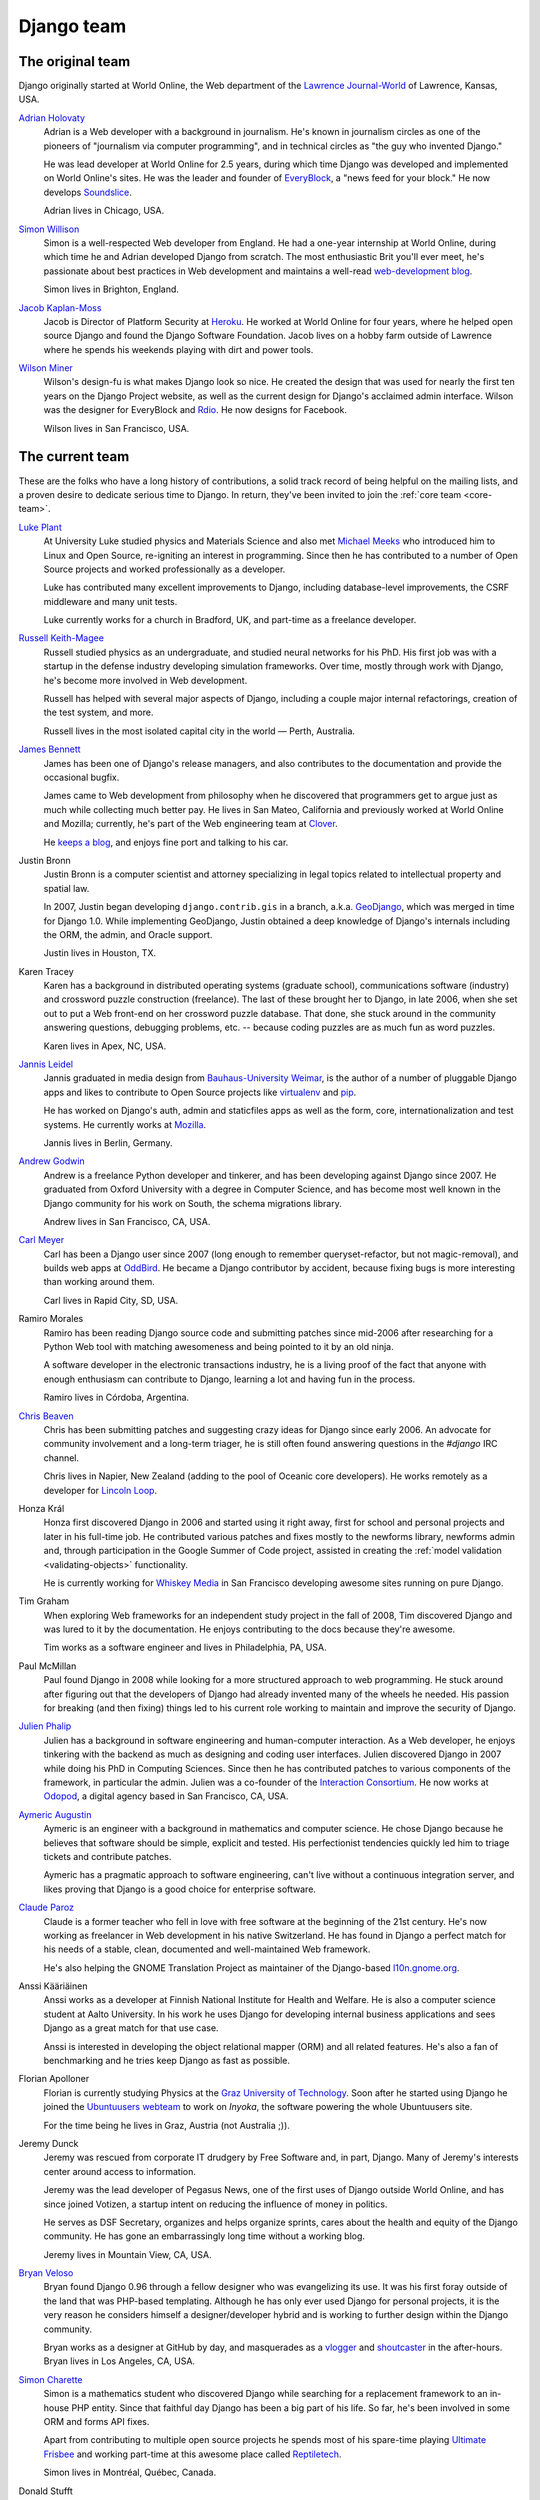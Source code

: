 ===========
Django team
===========

.. _original-team-list:

The original team
=================

Django originally started at World Online, the Web department of the `Lawrence
Journal-World`_ of Lawrence, Kansas, USA.

`Adrian Holovaty`_
    Adrian is a Web developer with a background in journalism. He's known in
    journalism circles as one of the pioneers of "journalism via computer
    programming", and in technical circles as "the guy who invented Django."

    He was lead developer at World Online for 2.5 years, during which time
    Django was developed and implemented on World Online's sites. He was the
    leader and founder of EveryBlock_, a "news feed for your block." He now
    develops Soundslice_.

    Adrian lives in Chicago, USA.

`Simon Willison`_
    Simon is a well-respected Web developer from England. He had a one-year
    internship at World Online, during which time he and Adrian developed Django
    from scratch. The most enthusiastic Brit you'll ever meet, he's passionate
    about best practices in Web development and maintains a well-read
    `web-development blog`_.

    Simon lives in Brighton, England.

`Jacob Kaplan-Moss`_
    Jacob is Director of Platform Security at Heroku_. He worked at World
    Online for four years, where he helped open source Django and found
    the Django Software Foundation. Jacob lives on a hobby farm outside of
    Lawrence where he spends his weekends playing with dirt and power tools.

`Wilson Miner`_
    Wilson's design-fu is what makes Django look so nice. He created the design
    that was used for nearly the first ten years on the Django Project website,
    as well as the current design for Django's acclaimed admin interface. Wilson
    was the designer for EveryBlock and Rdio_. He now designs for Facebook.

    Wilson lives in San Francisco, USA.

.. _lawrence journal-world: http://ljworld.com/
.. _adrian holovaty: http://holovaty.com/
.. _everyblock: https://everyblock.com/
.. _soundslice: https://www.soundslice.com/
.. _simon willison: http://simonwillison.net/
.. _web-development blog: `simon willison`_
.. _jacob kaplan-moss: https://jacobian.org/
.. _revolution systems: http://revsys.com/
.. _wilson miner: http://wilsonminer.com/
.. _heroku: https://heroku.com/
.. _Rdio: http://rdio.com

.. _core-team-list:

The current team
================

These are the folks who have a long history of contributions, a solid track
record of being helpful on the mailing lists, and a proven desire to dedicate
serious time to Django. In return, they've been invited to join the :ref:`core
team <core-team>`.

`Luke Plant`_
    At University Luke studied physics and Materials Science and also
    met `Michael Meeks`_ who introduced him to Linux and Open Source,
    re-igniting an interest in programming.  Since then he has
    contributed to a number of Open Source projects and worked
    professionally as a developer.

    Luke has contributed many excellent improvements to Django,
    including database-level improvements, the CSRF middleware and
    many unit tests.

    Luke currently works for a church in Bradford, UK, and part-time
    as a freelance developer.

    .. _luke plant: http://lukeplant.me.uk/
    .. _michael meeks: https://en.wikipedia.org/wiki/Michael_Meeks_(software)

`Russell Keith-Magee`_
    Russell studied physics as an undergraduate, and studied neural networks for
    his PhD. His first job was with a startup in the defense industry developing
    simulation frameworks. Over time, mostly through work with Django, he's
    become more involved in Web development.

    Russell has helped with several major aspects of Django, including a
    couple major internal refactorings, creation of the test system, and more.

    Russell lives in the most isolated capital city in the world — Perth,
    Australia.

    .. _russell keith-magee: http://cecinestpasun.com/

`James Bennett`_
    James has been one of Django's release managers, and also
    contributes to the documentation and provide the occasional
    bugfix.

    James came to Web development from philosophy when he discovered
    that programmers get to argue just as much while collecting much
    better pay. He lives in San Mateo, California and previously
    worked at World Online and Mozilla; currently, he's part of the
    Web engineering team at `Clover`_.

    He `keeps a blog`_, and enjoys fine port and talking to his car.

    .. _james bennett: http://b-list.org/
    .. _Clover: https://www.cloverhealth.com/
    .. _keeps a blog: `james bennett`_

Justin Bronn
    Justin Bronn is a computer scientist and attorney specializing
    in legal topics related to intellectual property and spatial law.

    In 2007, Justin began developing ``django.contrib.gis`` in a branch,
    a.k.a. GeoDjango_, which was merged in time for Django 1.0.  While
    implementing GeoDjango, Justin obtained a deep knowledge of Django's
    internals including the ORM, the admin, and Oracle support.

    Justin lives in Houston, TX.

    .. _GeoDjango: http://geodjango.org/

Karen Tracey
    Karen has a background in distributed operating systems (graduate school),
    communications software (industry) and crossword puzzle construction
    (freelance).  The last of these brought her to Django, in late 2006, when
    she set out to put a Web front-end on her crossword puzzle database.
    That done, she stuck around in the community answering questions, debugging
    problems, etc. -- because coding puzzles are as much fun as word puzzles.

    Karen lives in Apex, NC, USA.

`Jannis Leidel`_
    Jannis graduated in media design from `Bauhaus-University Weimar`_,
    is the author of a number of pluggable Django apps and likes to
    contribute to Open Source projects like virtualenv_ and pip_.

    He has worked on Django's auth, admin and staticfiles apps as well as
    the form, core, internationalization and test systems. He currently works
    at Mozilla_.

    Jannis lives in Berlin, Germany.

    .. _Jannis Leidel: https://jezdez.com/
    .. _Bauhaus-University Weimar: http://www.uni-weimar.de/
    .. _virtualenv: https://virtualenv.pypa.io/
    .. _pip: https://pip.pypa.io/
    .. _Mozilla: https://www.mozilla.org/

`Andrew Godwin`_
    Andrew is a freelance Python developer and tinkerer, and has been
    developing against Django since 2007. He graduated from Oxford University
    with a degree in Computer Science, and has become most well known
    in the Django community for his work on South, the schema migrations
    library.

    Andrew lives in San Francisco, CA, USA.

    .. _Andrew Godwin: https://www.aeracode.org/

`Carl Meyer`_
    Carl has been a Django user since 2007 (long enough to remember
    queryset-refactor, but not magic-removal), and builds web apps at OddBird_.
    He became a Django contributor by accident, because fixing bugs is more
    interesting than working around them.

    Carl lives in Rapid City, SD, USA.

    .. _Carl Meyer: http://www.oddbird.net/
    .. _OddBird: http://www.oddbird.net/

Ramiro Morales
    Ramiro has been reading Django source code and submitting patches since
    mid-2006 after researching for a Python Web tool with matching awesomeness
    and being pointed to it by an old ninja.

    A software developer in the electronic transactions industry, he is a
    living proof of the fact that anyone with enough enthusiasm can contribute
    to Django, learning a lot and having fun in the process.

    Ramiro lives in Córdoba, Argentina.

`Chris Beaven`_
    Chris has been submitting patches and suggesting crazy ideas for Django
    since early 2006. An advocate for community involvement and a long-term
    triager, he is still often found answering questions in the `#django` IRC
    channel.

    Chris lives in Napier, New Zealand (adding to the pool of Oceanic core
    developers). He works remotely as a developer for `Lincoln Loop`_.

    .. _Chris Beaven: http://smileychris.com/
    .. _Lincoln Loop: https://lincolnloop.com/

Honza Král
    Honza first discovered Django in 2006 and started using it right away,
    first for school and personal projects and later in his full-time job. He
    contributed various patches and fixes mostly to the newforms library,
    newforms admin and, through participation in the Google Summer of Code
    project, assisted in creating the :ref:`model validation
    <validating-objects>` functionality.

    He is currently working for `Whiskey Media`_ in San Francisco developing
    awesome sites running on pure Django.

    .. _Whiskey Media: http://www.whiskeymedia.com/

Tim Graham
    When exploring Web frameworks for an independent study project in the fall
    of 2008, Tim discovered Django and was lured to it by the documentation.
    He enjoys contributing to the docs because they're awesome.

    Tim works as a software engineer and lives in Philadelphia, PA, USA.

Paul McMillan
    Paul found Django in 2008 while looking for a more
    structured approach to web programming. He stuck around after
    figuring out that the developers of Django had already invented
    many of the wheels he needed. His passion for breaking (and then
    fixing) things led to his current role working to maintain and
    improve the security of Django.

`Julien Phalip`_
    Julien has a background in software engineering and human-computer
    interaction. As a Web developer, he enjoys tinkering with the backend as
    much as designing and coding user interfaces. Julien discovered Django in
    2007 while doing his PhD in Computing Sciences. Since then he has
    contributed patches to various components of the framework, in particular
    the admin. Julien was a co-founder of the `Interaction Consortium`_. He
    now works at Odopod_, a digital agency based in San Francisco, CA, USA.

    .. _Julien Phalip: http://julienphalip.com
    .. _Interaction Consortium: http://interaction.net.au
    .. _Odopod: http://odopod.com

`Aymeric Augustin`_
    Aymeric is an engineer with a background in mathematics and computer
    science. He chose Django because he believes that software should be simple,
    explicit and tested. His perfectionist tendencies quickly led him to triage
    tickets and contribute patches.

    Aymeric has a pragmatic approach to software engineering, can't live without
    a continuous integration server, and likes proving that Django is a good
    choice for enterprise software.

    .. _Aymeric Augustin: https://myks.org/

`Claude Paroz`_
    Claude is a former teacher who fell in love with free software at the
    beginning of the 21st century. He's now working as freelancer in Web
    development in his native Switzerland. He has found in Django a perfect
    match for his needs of a stable, clean, documented and well-maintained Web
    framework.

    He's also helping the GNOME Translation Project as maintainer of the
    Django-based `l10n.gnome.org`_.

    .. _Claude Paroz: http://www.2xlibre.net
    .. _l10n.gnome.org: https://l10n.gnome.org

Anssi Kääriäinen
    Anssi works as a developer at Finnish National Institute for Health and
    Welfare. He is also a computer science student at Aalto University. In his
    work he uses Django for developing internal business applications and sees
    Django as a great match for that use case.

    Anssi is interested in developing the object relational mapper (ORM) and
    all related features. He's also a fan of benchmarking and he tries keep
    Django as fast as possible.

Florian Apolloner
    Florian is currently studying Physics at the `Graz University of Technology`_.
    Soon after he started using Django he joined the `Ubuntuusers webteam`_ to
    work on *Inyoka*, the software powering the whole Ubuntuusers site.

    For the time being he lives in Graz, Austria (not Australia ;)).

    .. _Graz University of Technology: http://tugraz.at/
    .. _Ubuntuusers webteam: https://wiki.ubuntuusers.de/ubuntuusers/Webteam

Jeremy Dunck
    Jeremy was rescued from corporate IT drudgery by Free Software and, in part,
    Django.  Many of Jeremy's interests center around access to information.

    Jeremy was the lead developer of Pegasus News, one of the first uses of
    Django outside World Online, and has since joined Votizen, a startup intent
    on reducing the influence of money in politics.

    He serves as DSF Secretary, organizes and helps organize sprints, cares
    about the health and equity of the Django community.  He has gone an
    embarrassingly long time without a working blog.

    Jeremy lives in Mountain View, CA, USA.

`Bryan Veloso`_
    Bryan found Django 0.96 through a fellow designer who was evangelizing
    its use. It was his first foray outside of the land that was PHP-based
    templating. Although he has only ever used Django for personal projects,
    it is the very reason he considers himself a designer/developer
    hybrid and is working to further design within the Django community.

    Bryan works as a designer at GitHub by day, and masquerades as a `vlogger`_
    and `shoutcaster`_ in the after-hours. Bryan lives in Los Angeles, CA, USA.

    .. _bryan veloso: http://avalonstar.com/
    .. _vlogger: https://youtube.com/bryanveloso/
    .. _shoutcaster: http://twitch.tv/vlogalonstar/

`Simon Charette`_
    Simon is a mathematics student who discovered Django while searching for a
    replacement framework to an in-house PHP entity. Since that faithful day
    Django has been a big part of his life. So far, he's been involved in some
    ORM and forms API fixes.

    Apart from contributing to multiple open source projects he spends most of
    his spare-time playing `Ultimate Frisbee`_ and working part-time
    at this awesome place called `Reptiletech`_.

    Simon lives in Montréal, Québec, Canada.

    .. _Simon Charette: https://github.com/charettes
    .. _Ultimate Frisbee: http://www.montrealultimate.ca
    .. _Reptiletech: https://www.reptiletech.com

Donald Stufft
    Donald found Python and Django in 2007 while trying to find a language,
    and web framework that he really enjoyed using after many years of PHP. He
    fell in love with the beauty of Python and the way Django made tasks simple
    and easy. His contributions to Django focus primarily on ensuring that it
    is and remains a secure web framework.

    Donald currently works at `Nebula Inc`_ as a Software Engineer for their
    security team and lives in the Greater Philadelphia Area.

    .. _Nebula Inc: https://www.nebula.com/

Marc Tamlyn
    Marc started life on the web using Django 1.2 back in 2010, and has never
    looked back. He was involved with rewriting the class-based view
    documentation at DjangoCon EU 2012, and also helped to develop `CCBV`_, an
    additional class-based view reference tool.

    Marc is currently a full-time parent, part-time developer, and lives in
    Oxford, UK.

    .. _CCBV: https://ccbv.co.uk/

Shai Berger
    Shai started working with Python back in 1998, and with Django just
    before 1.0. He is a Free Software enthusiast, but life happens, and
    he was driven by consulting gigs to contribute to the Oracle and
    SQL Server backends of South, and then the Oracle backend of Django
    itself. Finally, he joined core to help maintain the Oracle backend.

    Shai works for `Platonix`_, a small consulting company he started
    with a few friends in 1996, and lives near Tel Aviv, Israel.

    .. _Platonix: http://tech.platonix.com

Baptiste Mispelon
    Baptiste discovered Django around the 1.2 version and promptly switched away
    from his homegrown PHP framework. He started getting more involved in the
    project after attending DjangoCon EU 2012, mostly by triaging tickets and
    submitting small patches.

    Baptiste currently lives in Budapest, Hungary and works for `M2BPO`_,
    a small French company providing services to architects.

    .. _M2BPO: https://www.m2bpo.fr

Daniele Procida
    Daniele unexpectedly became a Django developer on 29th April 2009. Since
    then he has relied daily on Django's documentation, which has been a
    constant companion to him. More recently he has been able to contribute
    back to the project by helping improve the documentation itself.

    He is the author of `Arkestra`_ and `Don't be afraid to commit`_. He lives
    in Cardiff, Wales, and works for `Divio`_.

    .. _Divio: https://divio.ch/
    .. _Arkestra: http://arkestra-project.org/
    .. _Don\'t be afraid to commit: https://dont-be-afraid-to-commit.readthedocs.io

`Erik Romijn`_
    Erik started using Django in the days of 1.2. His largest contribution to Django was
    ``GenericIPAddressField``, and he has worked on all sorts of patches since.
    While developing with Django, he always keeps a little list of even the slightest
    Django frustrations, to tackle them at a later time and prevent other developers
    from having to deal with the same issues.

    Erik is an independent app maker, mostly developing web and mobile apps, as
    `Solid Links`_. He also enjoys helping ordinary developers to build safer web apps,
    for which Django is already a great start, and developed `Erik's Pony Checkup`_ with
    that goal in mind. Erik lives in Amsterdam, The Netherlands.

    .. _Erik Romijn: http://erik.io/
    .. _Solid Links: https://solidlinks.nl/
    .. _Erik's Pony Checkup: https://ponycheckup.com/

`Loïc Bistuer`_
    Loïc studied telecommunications engineering and works as an independent
    software developer and consultant.

    He discovered Django in 2008 shortly before the 1.0 release and has been
    hooked ever since. He contributes mostly to Django's ORM and Form
    components. His main contributions include advanced query prefetching,
    streamlining QuerySet and Manager to improve query reusability, and a
    significant refactor of forms error handling.

    Loïc is originally from the South of France and currently lives in
    Bangkok, Thailand.

    .. _Loïc Bistuer: https://github.com/loic

`Michael Manfre`_
    Michael started running Django on Windows against a Microsoft SQL Server
    (MSSQL) database in 2008. He quickly became the maintainer of the
    ``django-mssql`` database backend. Much of his involvement with Django
    relates to the ORM, the private 3rd party database API, and using Django on
    Windows.

    Michael lives in Cary, NC, USA.

    .. _Michael Manfre: http://manfre.net

`Collin Anderson`_
    Collin found Django in November 2006. He was in awe of the admin and ORM
    and was amazed that the documentation was teaching him best web practices
    like redirecting after a successful POST request. Why had he never learned
    this before? No one knows to this day.

    He enjoys helping people on the |django-users| mailing list and making
    Django simple and easy for newcomers.

    Collin lives in South Bend, IN, USA where he uses Django to `increase
    unity`_.

    .. _Collin Anderson: https://github.com/collinanderson
    .. _increase unity: http://onetencommunications.com/about/

`Tom Christie`_
    Tom has background in speech recognition, networking, and web development.
    He has a particular interest in Web API design and is the original author
    of `Django REST framework`_.

    Tom lives in the seaside city of Brighton, UK.

    .. _Tom Christie: https://twitter.com/_tomchristie
    .. _Django REST framework: http://django-rest-framework.org

`Curtis Maloney`_
    Curtis is a self-taught programmer from Melbourne, Australia, who eschews
    specialization.  Upon finding Django when it was first open sourced, he
    realized it was possible to enjoy web development.

    He spends a lot of time helping people on the `#django` IRC channel, and
    has authored and released a number of `smaller Django apps`_.

    .. _Curtis Maloney: http://musings.tinbrain.net/blog/
    .. _smaller Django apps: https://github.com/funkybob/

`Markus Holtermann`_
    Markus is a senior backend developer at `LaterPay`_ in Munich. He studied
    Computer Science at the `Technical University of Berlin`_. He started
    working with Django in 2010 when he joined the `ubuntuusers.de`_ web team
    to work on *Inyoka*. Markus made his first contribution to the Django
    project during DjangoCon Europe 2013 in Warsaw. He was the web team leader
    for the `EuroPython 2014 website`_ and started regular contributions to
    Django after that.

    Markus lives in Berlin, Germany.

    .. _Markus Holtermann: https://github.com/MarkusH
    .. _LaterPay: https://www.laterpay.net/
    .. _Technical University of Berlin: http://www.tu-berlin.de/
    .. _ubuntuusers.de: https://ubuntuusers.de/
    .. _EuroPython 2014 website: https://ep2014.europython.eu/

`Josh Smeaton`_
    Josh was given the opportunity to work on a new Django app around version
    1.1 after working with a homegrown PHP reporting framework. The simplicity
    of the ORM and the power of the Admin were extremely liberating.

    Still being involved with custom reporting applications, he decided to try
    his hand at improving the ORM support for analytics. His contributions
    focus on giving more power to users of the ORM.

    Josh lives in Melbourne, Australia where he heads up development for a SaaS
    telecommunications company.

    .. _Josh Smeaton: https://github.com/jarshwah

`Preston Timmons`_
    Preston is a software developer with a background in mathematics. He enjoys
    Django because it enables consistent, simple, and tested systems to be
    built that even new programmers can quickly dive into. Preston lives in
    Dallas, TX.

    .. _Preston Timmons: https://github.com/prestontimmons

`Tomek Paczkowski`_
    Tomek started using Django in 2007 as a tool for quickly dealing with
    university projects. Since then, he worked with various technologies
    like Ruby on Rails, JavaScript and Android but always returned to
    Python and Django.

    Tomek loves the Django community. He organized multiple Django
    sprints, co-organized `DjangoCon Europe 2013`_ and has mentored at many
    `Django Girls`_ events.

    Originally from Poland, Tomek currently lives in London, where he
    works at Squirrel_.

    .. _Tomek Paczkowski: https://hauru.eu
    .. _DjangoCon Europe 2013: http://love.djangocircus.com
    .. _Django Girls: https://djangogirls.org
    .. _Squirrel: https://squirrel.me

`Ola Sitarska`_
    Ola started working with Django in 2009, when she discovered the power of
    the Django admin and quickly fell in love with the beauty of Python.

    She co-organized `DjangoCon Europe 2013`_ in Warsaw and co-authored the
    `Django Girls Tutorial`_, the most beginner friendly Django tutorial out
    there. Together with Ola Sendecka, she started `Django Girls`_, a community
    and series of Django workshops for women who've never programmed before.

    In 2015, she became a Django Software Foundation board member. Ola was also
    a part of the team responsible for shipping the djangoproject.com redesign.

    Originally from Poland, Ola currently lives in London, where she
    works with friends at `Potato`_.

    .. _Ola Sitarska: http://ola.sitarska.com/
    .. _DjangoCon Europe 2013: http://love.djangocircus.com
    .. _Django Girls Tutorial: http://tutorial.djangogirls.org
    .. _Django Girls: https://djangogirls.org
    .. _Potato: https://p.ota.to

`Ola Sendecka`_
    Ola started her adventure with Django when writing a university project in
    2009. After that she attended her first DjangoCon Europe which
    defined her future life as a Django professional.

    Since then she has been an active community member. Ola co-organized a number of
    Django sprints and conferences including:
    `DjangoCon Europe 2013`_, `Django Under the Hood 2015`_ and
    `DjangoCon Europe 2016`_. Together with Ola Sitarska she founded
    `Django Girls`_, co-authored the `Django Girls Tutorial`_ and
    is a member of the Django Girls Foundation. She is also an author of
    the `Coding is for Girls`_ YouTube series teaching programming and Django
    to beginners.

    Originally from Poland, Ola currently lives in London, where she works for `Potato`_.

    .. _Ola Sendecka: https://twitter.com/asendecka
    .. _DjangoCon Europe 2013: http://love.djangocircus.com
    .. _Django Under the Hood 2015: http://www.djangounderthehood.com/
    .. _DjangoCon Europe 2016: http://2016.djangocon.eu
    .. _Django Girls: https://djangogirls.org
    .. _Django Girls Tutorial: http://tutorial.djangogirls.org
    .. _Coding is for Girls: https://www.youtube.com/channel/UC0hNd2uW8jTR5K3KBzRuG2A
    .. _Potato: https://p.ota.to


Past team members
=================

Georg "Hugo" Bauer
    Georg created Django's internationalization system, managed i18n
    contributions and made a ton of excellent tweaks, feature additions and bug
    fixes.

Robert Wittams
    Robert was responsible for the *first* refactoring of Django's admin
    application to allow for easier reuse and has made a ton of
    excellent tweaks, feature additions and bug fixes.

`Alex Gaynor`_
    Alex was involved in many parts of Django, he contributed to the ORM,
    forms, admin, amongst others; he is most known for his work on
    multiple-database support in Django.

    Alex lives in Washington, DC, USA.

    .. _Alex Gaynor: https://alexgaynor.net

`Simon Meers`_
    Simon discovered Django 0.96 during his Computer Science PhD research and
    has been developing with it full-time ever since. His core code
    contributions are mostly in Django's admin application.

    Simon works as a freelance developer based in Wollongong, Australia.

    .. _Simon Meers: http://simonmeers.com/

`Gabriel Hurley`_
    Gabriel has been working with Django since 2008, shortly after the 1.0
    release. Convinced by his business partner that Python and Django were the
    right direction for the company, he couldn't have been more happy with the
    decision. His contributions range across many areas in Django, but years of
    copy-editing and an eye for detail lead him to be particularly at home
    while working on Django's documentation.

    Gabriel works as a developer in the SF Bay Area, CA, USA.

    .. _gabriel hurley: http://strikeawe.com/

Malcolm Tredinnick
    Malcolm originally wanted to be a mathematician and somehow ended up a
    software developer. He contributed to many Open Source projects, served on
    the board of the GNOME foundation, and was a great chess player.

    Malcolm was deeply involved in many part of Django - most notably, the
    ORM, but many other internals bear his fingerprints. Django’s support for
    unicode and autoescaping in templates can both be almost entirely
    attributed to Malcolm.

    He was an International Man of Mystery and lived in Sydney, Australia.

    *Malcolm passed away on March 17, 2013.*

`Preston Holmes`_
    Preston is a recovering neuroscientist who originally discovered Django as
    part of a sweeping move to Python from a grab bag of half a dozen
    languages. He was drawn to Django's balance of practical batteries included
    philosophy, care and thought in code design, and strong open source
    community. Currently working in the rent-your-infra space (aka Cloud), he
    is always looking for opportunities to volunteer for community oriented
    education projects, such as for kids and scientists (e.g. Software
    Carpentry).

    Preston lives with his family and animal menagerie in Santa Barbara, CA, USA.

    .. _Preston Holmes: http://www.ptone.com/

`Idan Gazit`_
    As a self-professed design geek, Idan was initially attracted to Django
    sometime between magic-removal and queryset-refactor. Formally trained
    as a software engineer, Idan straddles the worlds of design and code,
    jack of two trades and master of none. He is passionate about usability
    and finding novel ways to extract meaning from data, and is a longtime
    photographer_.

    Idan is currently hacking on all things data and visualization at Heroku_.

    .. _Idan Gazit: http://gazit.me
    .. _photographer: https://flickr.com/photos/idangazit

Matt Boersma
    Matt helped with Django's Oracle support.

Ian Kelly
    Ian also helped with Oracle support.

Joseph Kocherhans
    Joseph was the director of lead development at EveryBlock and previously
    developed at the Lawrence Journal-World. He often disappears for several
    days into the woods, attempts to teach himself computational linguistics,
    and annoys his neighbors with his Charango_ playing.

    Joseph's first contribution to Django was a series of improvements to the
    authorization system leading up to support for pluggable authorization.
    Since then, he's worked on the new forms system, its use in the admin, and
    many other smaller improvements.

    Joseph lives in Chicago, USA.

    .. _charango: https://en.wikipedia.org/wiki/Charango

`Gary Wilson`_
    Gary starting contributing patches to Django in 2006 while developing Web
    applications for `The University of Texas`_ (UT).  Since, he has made
    contributions to the email and forms systems, as well as many other
    improvements and code cleanups throughout the code base.

    Gary lives in Austin, Texas, USA.

    .. _Gary Wilson: http://thegarywilson.com/
    .. _The University of Texas: https://www.utexas.edu/

`Brian Rosner`_
    Brian enjoys learning more about programming languages and system
    architectures and contributing to open source projects.

    He helped immensely in getting Django's "newforms-admin" branch finished
    in time for Django 1.0.

    Brian lives in Denver, Colorado, USA.

    .. _brian rosner: http://brosner.com/

`James Tauber`_
    James is the lead developer of Pinax_ and the CEO and founder of
    Eldarion_. He has been doing open source software since 1993, Python
    since 1998 and Django since 2006. He serves on the board of the Python
    Software Foundation and is currently on a leave of absence from a PhD in
    linguistics.

    James currently lives in Boston, MA, USA but originally hails from
    Perth, Western Australia where he attended the same high school as
    Russell Keith-Magee.

    .. _James Tauber: http://jtauber.com/
    .. _eldarion: http://eldarion.com/
    .. _pinax: http://pinaxproject.com/
